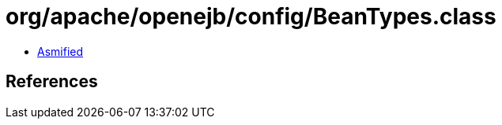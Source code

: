 = org/apache/openejb/config/BeanTypes.class

 - link:BeanTypes-asmified.java[Asmified]

== References

